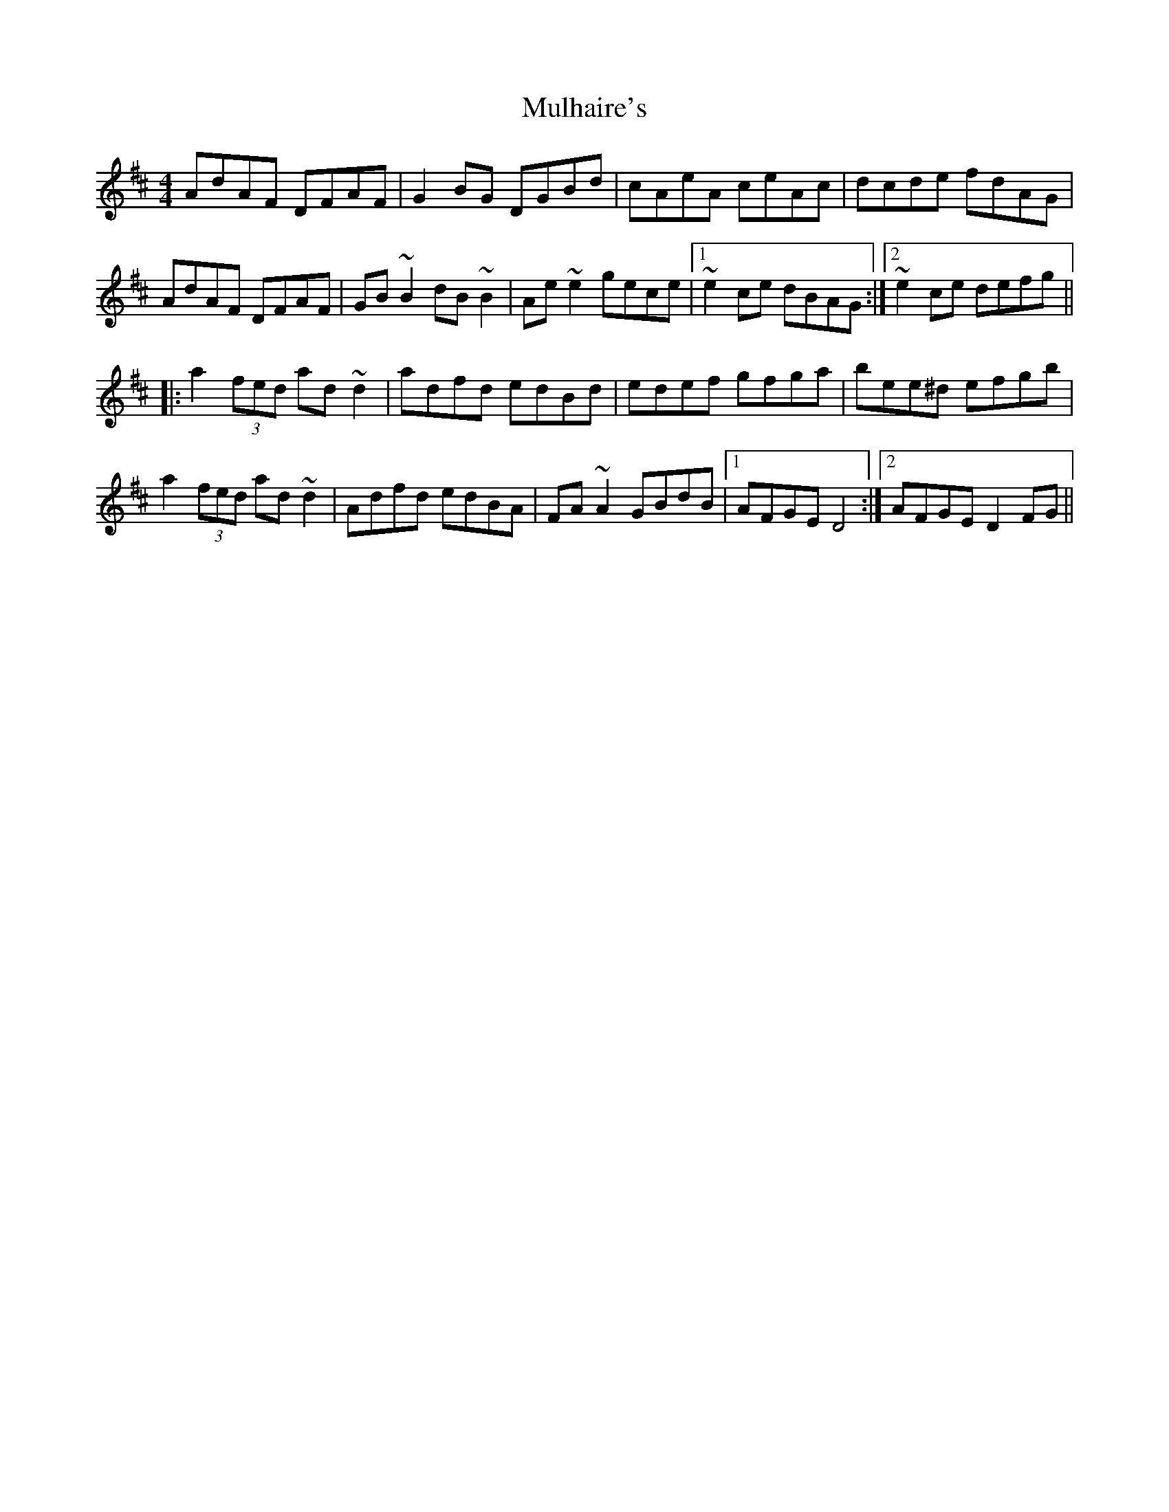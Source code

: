 X: 28404
T: Mulhaire's
R: reel
M: 4/4
K: Dmajor
AdAF DFAF|G2 BG DGBd|cAeA ceAc|dcde fdAG|
AdAF DFAF|GB ~B2 dB ~B2|Ae ~e2 gece|1 ~e2 ce dBAG:|2 ~e2 ce defg||
|:a2 (3fed ad ~d2|adfd edBd|edef gfga|bee^d efgb|
a2 (3fed ad ~d2|Adfd edBA|FA ~A2 GBdB|1 AFGE D4:|2 AFGE D2 FG||

